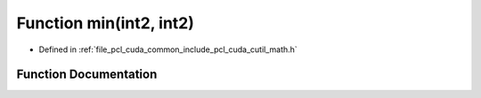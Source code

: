 .. _exhale_function_cuda_2common_2include_2pcl_2cuda_2cutil__math_8h_1a4d54be3b6388d6a2a0d095b880de4d4a:

Function min(int2, int2)
========================

- Defined in :ref:`file_pcl_cuda_common_include_pcl_cuda_cutil_math.h`


Function Documentation
----------------------


.. doxygenfunction:: min(int2, int2)
